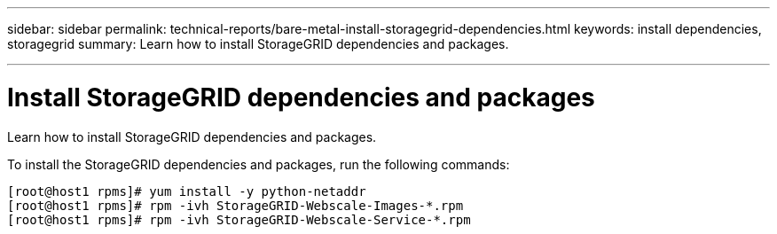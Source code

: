 ---
sidebar: sidebar
permalink: technical-reports/bare-metal-install-storagegrid-dependencies.html
keywords: install dependencies, storagegrid
summary: Learn how to install StorageGRID dependencies and packages.

---

= Install StorageGRID dependencies and packages
:hardbreaks:
:nofooter:
:icons: font
:linkattrs:
:imagesdir: ../../media/

[.lead]
Learn how to install StorageGRID dependencies and packages.

To install the StorageGRID dependencies and packages, run the following commands:

----
[root@host1 rpms]# yum install -y python-netaddr
[root@host1 rpms]# rpm -ivh StorageGRID-Webscale-Images-*.rpm
[root@host1 rpms]# rpm -ivh StorageGRID-Webscale-Service-*.rpm
----
